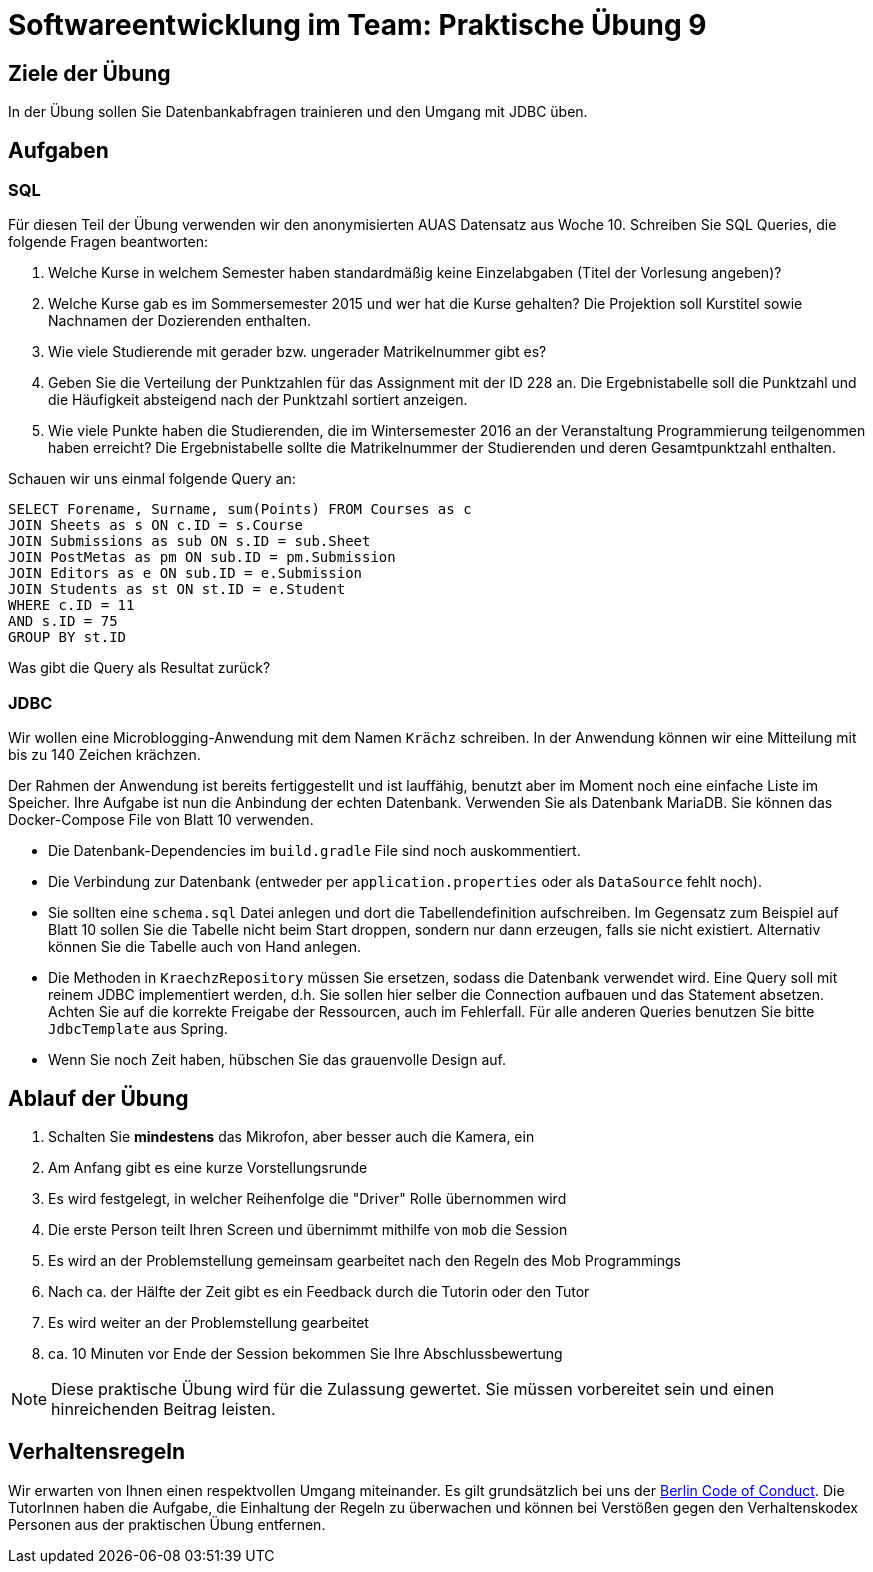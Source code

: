 = Softwareentwicklung im Team: Praktische Übung 9
:icons: font
:icon-set: fa
:experimental:
:source-highlighter: rouge
ifdef::env-github[]
:tip-caption: :bulb:
:note-caption: :information_source:
:important-caption: :heavy_exclamation_mark:
:caution-caption: :fire:
:warning-caption: :warning:
:stem: latexmath
endif::[]

== Ziele der Übung

In der Übung sollen Sie Datenbankabfragen trainieren und den Umgang mit JDBC üben.

== Aufgaben

=== SQL

Für diesen Teil der Übung verwenden wir den anonymisierten AUAS Datensatz aus Woche 10. Schreiben Sie SQL Queries, die folgende Fragen beantworten:

. Welche Kurse in welchem Semester haben standardmäßig keine Einzelabgaben (Titel der Vorlesung angeben)?
. Welche Kurse gab es im Sommersemester 2015 und wer hat die Kurse gehalten?
Die Projektion soll Kurstitel sowie Nachnamen der Dozierenden enthalten.
. Wie viele Studierende mit gerader bzw. ungerader Matrikelnummer gibt es?
. Geben Sie die Verteilung der Punktzahlen für das Assignment mit der ID 228 an.
Die Ergebnistabelle soll die Punktzahl und die Häufigkeit absteigend nach der Punktzahl sortiert anzeigen.
. Wie viele Punkte haben die Studierenden, die im Wintersemester 2016 an der Veranstaltung Programmierung teilgenommen haben erreicht?
Die Ergebnistabelle sollte die Matrikelnummer der Studierenden und deren Gesamtpunktzahl enthalten.

Schauen wir uns einmal folgende Query an:

[source,sql]
----
SELECT Forename, Surname, sum(Points) FROM Courses as c 
JOIN Sheets as s ON c.ID = s.Course
JOIN Submissions as sub ON s.ID = sub.Sheet 
JOIN PostMetas as pm ON sub.ID = pm.Submission
JOIN Editors as e ON sub.ID = e.Submission
JOIN Students as st ON st.ID = e.Student
WHERE c.ID = 11
AND s.ID = 75
GROUP BY st.ID
----

Was gibt die Query als Resultat zurück?

=== JDBC

Wir wollen eine Microblogging-Anwendung mit dem Namen `Krächz` schreiben.
In der Anwendung können wir eine Mitteilung mit bis zu 140 Zeichen krächzen.

Der Rahmen der Anwendung ist bereits fertiggestellt und ist lauffähig, benutzt aber im Moment noch eine einfache Liste im Speicher. Ihre Aufgabe ist nun die Anbindung der echten Datenbank. Verwenden Sie als Datenbank MariaDB. Sie können das Docker-Compose File von Blatt 10 verwenden. 

* Die Datenbank-Dependencies im `build.gradle` File sind noch auskommentiert. 
* Die Verbindung zur Datenbank (entweder per `application.properties` oder als `DataSource` fehlt noch). 
* Sie sollten eine `schema.sql` Datei anlegen und dort die Tabellendefinition aufschreiben. Im Gegensatz zum Beispiel auf Blatt 10 sollen Sie die Tabelle nicht beim Start droppen, sondern nur dann erzeugen, falls sie nicht existiert. Alternativ können Sie die Tabelle auch von Hand anlegen.
* Die Methoden in `KraechzRepository` müssen Sie ersetzen, sodass die Datenbank verwendet wird. Eine Query soll mit reinem JDBC implementiert werden, d.h. Sie sollen hier selber die Connection aufbauen und das Statement absetzen. Achten Sie auf die korrekte Freigabe der Ressourcen, auch im Fehlerfall. Für alle anderen Queries benutzen Sie bitte `JdbcTemplate` aus Spring.
* Wenn Sie noch Zeit haben, hübschen Sie das grauenvolle Design auf.

== Ablauf der Übung

. Schalten Sie *mindestens* das Mikrofon, aber besser auch die Kamera, ein
. Am Anfang gibt es eine kurze Vorstellungsrunde
. Es wird festgelegt, in welcher Reihenfolge die "Driver" Rolle übernommen wird
. Die erste Person teilt Ihren Screen und übernimmt mithilfe von `mob` die Session
. Es wird an der Problemstellung gemeinsam gearbeitet nach den Regeln des Mob Programmings
. Nach ca. der Hälfte der Zeit gibt es ein Feedback durch die Tutorin oder den Tutor
. Es wird weiter an der Problemstellung gearbeitet
. ca. 10 Minuten vor Ende der Session bekommen Sie Ihre Abschlussbewertung

NOTE: Diese praktische Übung wird für die Zulassung gewertet.
Sie müssen vorbereitet sein und einen hinreichenden Beitrag leisten.

== Verhaltensregeln

Wir erwarten von Ihnen einen respektvollen Umgang miteinander.
Es gilt grundsätzlich bei uns der https://berlincodeofconduct.org/de/[Berlin Code of Conduct].
Die TutorInnen haben die Aufgabe, die Einhaltung der Regeln zu überwachen und können bei Verstößen gegen den Verhaltenskodex Personen aus der praktischen Übung entfernen.

